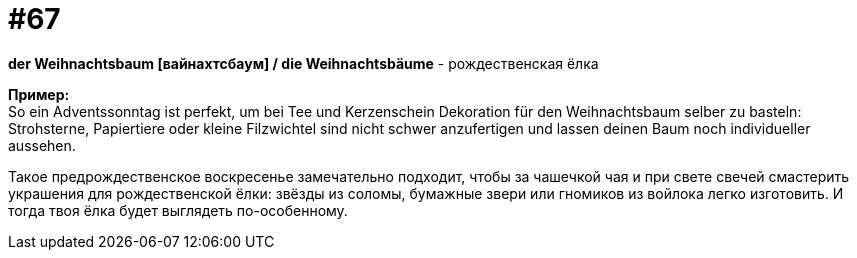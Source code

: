 [#16_067]
= #67
:hardbreaks:

*der Weihnachtsbaum [вайнахтсбаум] / die Weihnachtsbäume* - рождественская ёлка

*Пример:*
So ein Adventssonntag ist perfekt, um bei Tee und Kerzenschein Dekoration für den Weihnachtsbaum selber zu basteln: Strohsterne, Papiertiere oder kleine Filzwichtel sind nicht schwer anzufertigen und lassen deinen Baum noch individueller aussehen.

Такое предрождественское воскресенье замечательно подходит, чтобы за чашечкой чая и при свете свечей смастерить украшения для рождественской ёлки: звёзды из соломы, бумажные звери или гномиков из войлока легко изготовить. И тогда твоя ёлка будет выглядеть по-особенному.